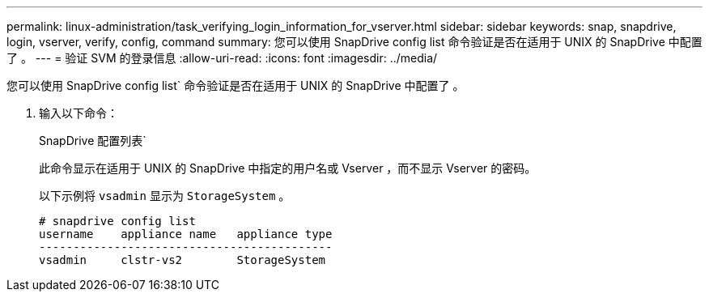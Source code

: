 ---
permalink: linux-administration/task_verifying_login_information_for_vserver.html 
sidebar: sidebar 
keywords: snap, snapdrive, login, vserver, verify, config, command 
summary: 您可以使用 SnapDrive config list 命令验证是否在适用于 UNIX 的 SnapDrive 中配置了 。 
---
= 验证 SVM 的登录信息
:allow-uri-read: 
:icons: font
:imagesdir: ../media/


[role="lead"]
您可以使用 SnapDrive config list` 命令验证是否在适用于 UNIX 的 SnapDrive 中配置了 。

. 输入以下命令：
+
SnapDrive 配置列表`

+
此命令显示在适用于 UNIX 的 SnapDrive 中指定的用户名或 Vserver ，而不显示 Vserver 的密码。

+
以下示例将 `vsadmin` 显示为 `StorageSystem` 。

+
[listing]
----
# snapdrive config list
username    appliance name   appliance type
-------------------------------------------
vsadmin     clstr-vs2        StorageSystem
----

